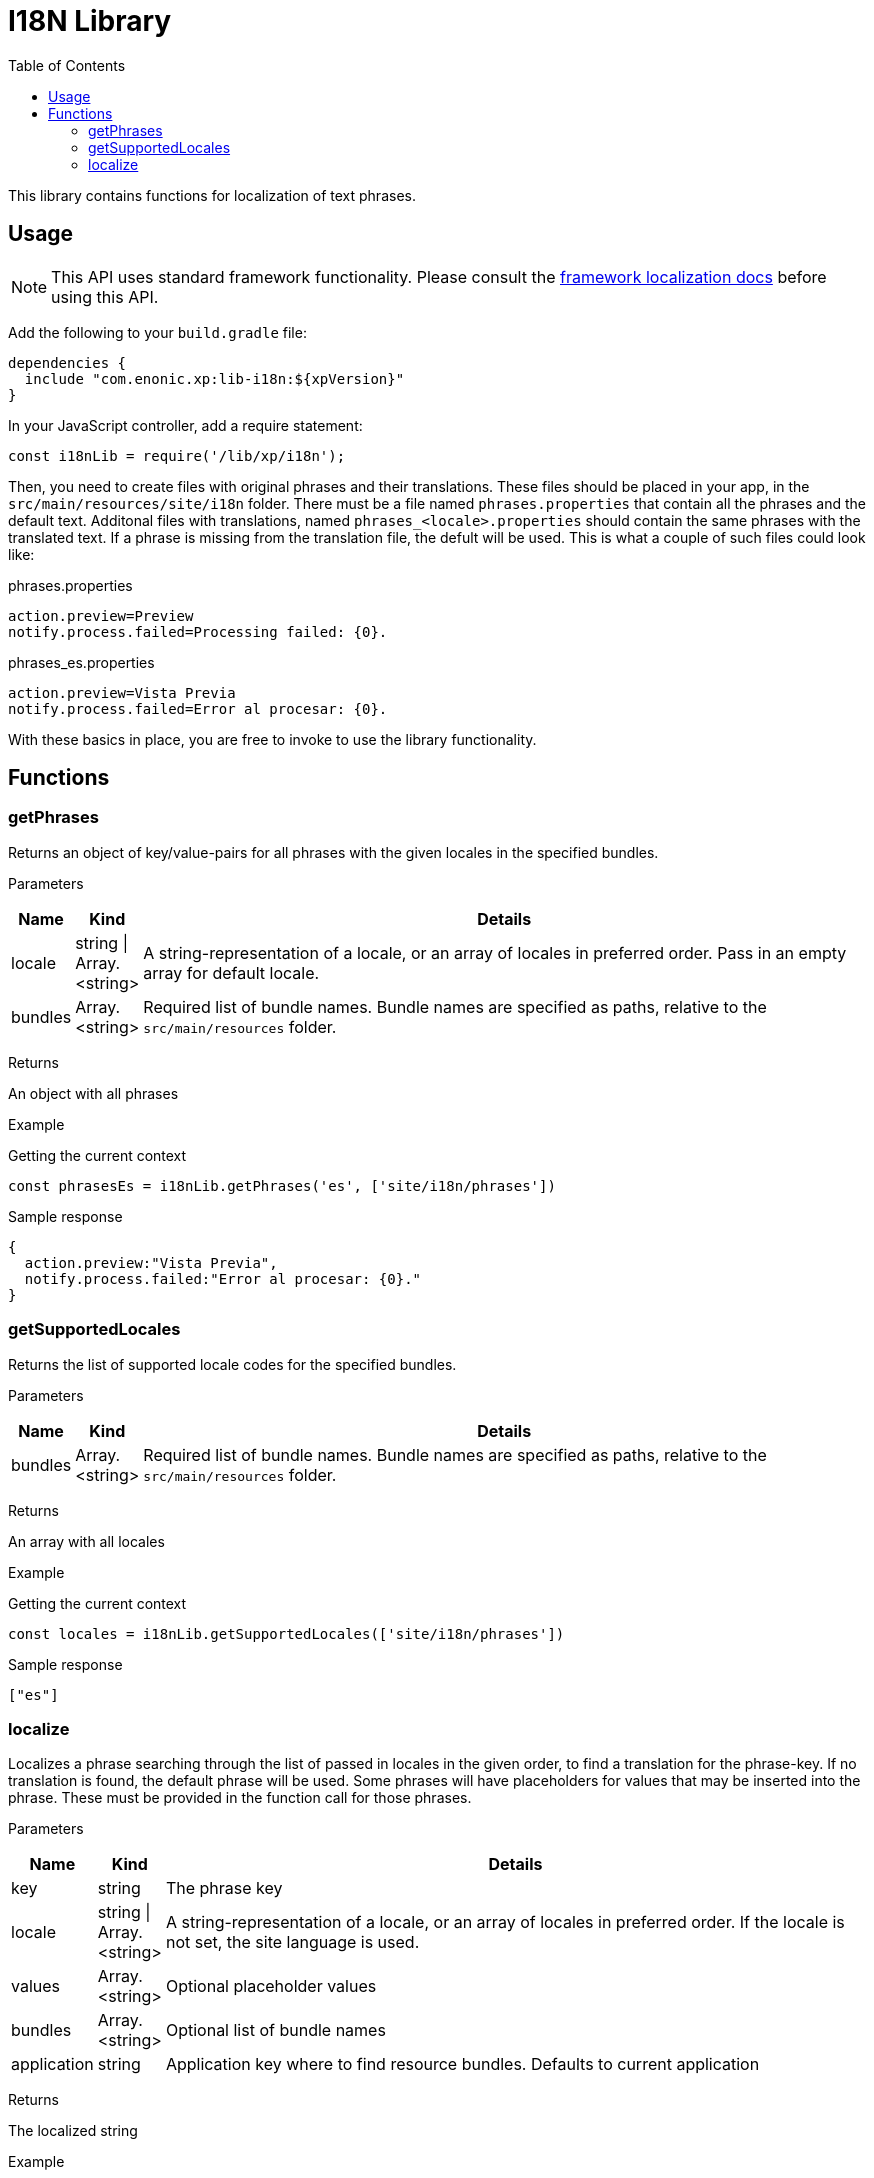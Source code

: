 = I18N Library
:toc: right
:imagesdir: images

This library contains functions for localization of text phrases.


== Usage

NOTE: This API uses standard framework functionality. Please consult the <<../framework/i18n#, framework localization docs>> before using this API.

Add the following to your `build.gradle` file:

[source,groovy]
----
dependencies {
  include "com.enonic.xp:lib-i18n:${xpVersion}"
}
----

In your JavaScript controller, add a require statement:

[source,js]
----
const i18nLib = require('/lib/xp/i18n');
----

Then, you need to create files with original phrases and their translations.  These files should be placed in your app,
in the `src/main/resources/site/i18n` folder.  There must be a file named `phrases.properties` that contain all the phrases
and the default text.  Additonal files with translations, named `phrases_<locale>.properties` should contain the same phrases
with the translated text.  If a phrase is missing from the translation file, the defult will be used.  This is what a couple
of such files could look like:

.phrases.properties
[source,properties]
----
action.preview=Preview
notify.process.failed=Processing failed: {0}.
----

.phrases_es.properties
[source,properties]
----
action.preview=Vista Previa
notify.process.failed=Error al procesar: {0}.
----

With these basics in place, you are free to invoke to use the library functionality.


== Functions

=== getPhrases

Returns an object of key/value-pairs for all phrases with the given locales in the specified bundles.

[.lead]
Parameters

[%header,cols="1%,1%,98%a"]
[frame="none"]
[grid="none"]
|===
| Name | Kind | Details
| locale | string \| Array.<string> | A string-representation of a locale, or an array of locales in preferred order.  Pass in an empty array for default locale.
| bundles | Array.<string> | Required list of bundle names. Bundle names are specified as paths, relative to the `src/main/resources` folder.
|===

[.lead]
Returns

An object with all phrases

[.lead]
Example

.Getting the current context
[source,js]
----
const phrasesEs = i18nLib.getPhrases('es', ['site/i18n/phrases'])
----

.Sample response
[source,js]
----
{
  action.preview:"Vista Previa",
  notify.process.failed:"Error al procesar: {0}."
}
----

=== getSupportedLocales

Returns the list of supported locale codes for the specified bundles.

[.lead]
Parameters

[%header,cols="1%,1%,98%a"]
[frame="none"]
[grid="none"]
|===
| Name | Kind | Details
| bundles | Array.<string> | Required list of bundle names. Bundle names are specified as paths, relative to the `src/main/resources` folder.
|===

[.lead]
Returns

An array with all locales

[.lead]
Example

.Getting the current context
[source,js]
----
const locales = i18nLib.getSupportedLocales(['site/i18n/phrases'])
----

.Sample response
[source,js]
----
["es"]
----

=== localize

Localizes a phrase searching through the list of passed in locales in the given order, to find a translation for the phrase-key.
If no translation is found, the default phrase will be used.  Some phrases will have placeholders for values that may be inserted
into the phrase.  These must be provided in the function call for those phrases.

[.lead]
Parameters

[%header,cols="1%,1%,98%a"]
[frame="none"]
[grid="none"]
|===
| Name | Kind | Details
| key | string | The phrase key
| locale | string \| Array.<string> | A string-representation of a locale, or an array of locales in preferred order. If the locale is not set, the site language is used.
| values | Array.<string> | Optional placeholder values
| bundles | Array.<string> | Optional list of bundle names
| application | string | Application key where to find resource bundles. Defaults to current application
|===

[.lead]
Returns

The localized string

[.lead]
Example

.Localize a message with a placeholder.
[source,js]
----
var message2 = i18nLib.localize({
    key: 'notify.process.failed',
    locale: 'es',
    values: ["StaleConnectionException"]
});
----

.Sample response
[source,js]
----
Error al procesar: "StaleConnectionException".
----
